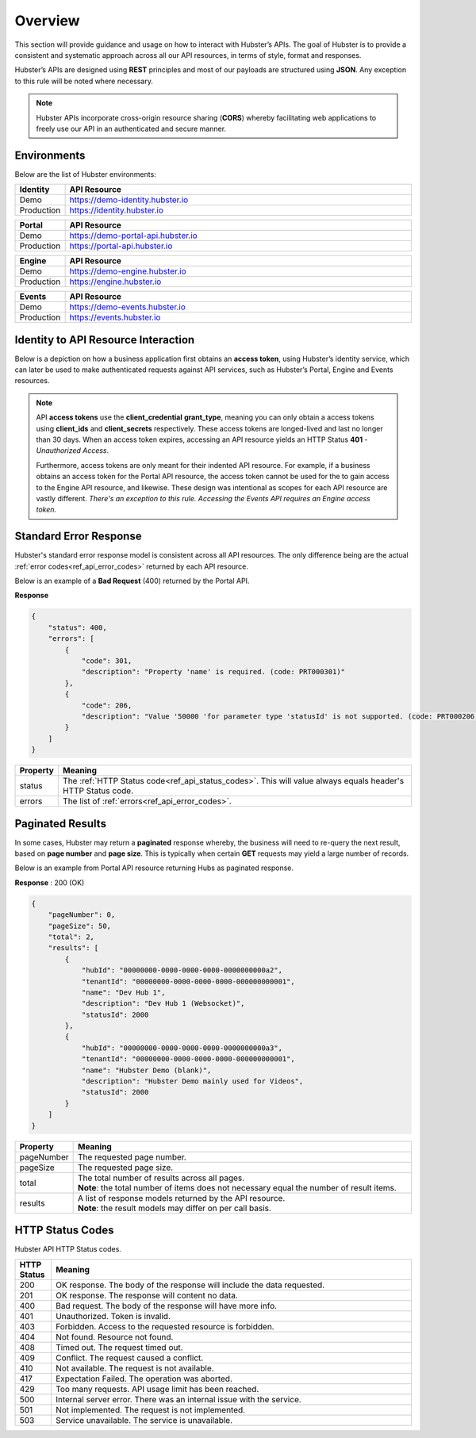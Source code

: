 .. _ref_api_overview:

Overview
========

This section will provide guidance and usage on how to interact with Hubster’s APIs. The goal of Hubster is to provide a consistent and systematic approach across all our API resources, in terms of style, format and responses. 

Hubster’s APIs are designed using **REST** principles and most of our payloads are structured using **JSON**. Any exception to this rule will be noted where necessary.

.. note:: Hubster APIs incorporate cross-origin resource sharing (**CORS**) whereby facilitating web applications to freely use our API in an authenticated and secure manner.


Environments
^^^^^^^^^^^^

Below are the list of Hubster environments:

.. list-table::
    :widths: 5 50
    :header-rows: 1

    * - Identity
      - API Resource
    * - Demo
      - https://demo-identity.hubster.io        
    * - Production
      - https://identity.hubster.io        
      

.. list-table::
    :widths: 5 50
    :header-rows: 1

    * - Portal 
      - API Resource
    * - Demo
      - https://demo-portal-api.hubster.io        
    * - Production
      - https://portal-api.hubster.io        
    

.. list-table::
    :widths: 5 50
    :header-rows: 1

    * - Engine
      - API Resource
    * - Demo
      - https://demo-engine.hubster.io        
    * - Production
      - https://engine.hubster.io        

.. list-table::
    :widths: 5 50
    :header-rows: 1

    * - Events
      - API Resource
    * - Demo
      - https://demo-events.hubster.io        
    * - Production
      - https://events.hubster.io        

Identity to API Resource Interaction 
^^^^^^^^^^^^^^^^^^^^^^^^^^^^^^^^^^^^

Below is a depiction on how a business application first obtains an **access token**, using Hubster’s identity service, which can later be 
used to make authenticated requests against API services, such as Hubster’s Portal, Engine and Events resources.

.. image:: images/identity_api_resource_interactions.png

.. note:: 
    API **access tokens** use the **client_credential** **grant_type**, meaning you can only obtain a access tokens using **client_ids** and **client_secrets** respectively.    
    These access tokens are longed-lived and last no longer than 30 days. When an access token expires, accessing an API resource yields an HTTP Status **401** - *Unauthorized Access*. 

    Furthermore, access tokens are only meant for their indented API resource. For example, if a business obtains an access token for the Portal API resource, 
    the access token cannot be used for the to gain access to the Engine API resource, and likewise. These design was intentional as scopes for each API resource are vastly different. 
    *There's an exception to this rule. Accessing the Events API requires an Engine access token.*

Standard Error Response
^^^^^^^^^^^^^^^^^^^^^^^

Hubster's standard error response model is consistent across all API resources. 
The only difference being are the actual :ref:`error codes<ref_api_error_codes>` returned by each API resource. 

Below is an example of a **Bad Request** (400) returned by the Portal API. 

**Response**

.. code-block:: JSON

    {
        "status": 400,
        "errors": [
            {
                "code": 301,
                "description": "Property 'name' is required. (code: PRT000301)"
            },
            {
                "code": 206,
                "description": "Value '50000 'for parameter type 'statusId' is not supported. (code: PRT000206)"
            }
        ]
    }

.. list-table::
    :widths: 5 50
    :header-rows: 1   

    * - Property
      - Meaning
    * - status
      - The :ref:`HTTP Status code<ref_api_status_codes>`. This will value always equals header's HTTP Status code.
    * - errors
      - The list of :ref:`errors<ref_api_error_codes>`.
   
.. _ref_api_paginated_results:

Paginated Results 
^^^^^^^^^^^^^^^^^

In some cases, Hubster may return a **paginated** response whereby, the business will need to re-query the next result, 
based on **page number** and **page size**. This is typically when certain **GET** requests may yield 
a large number of records. 

Below is an example from Portal API resource returning Hubs as paginated response.

**Response** : 200 (OK)

.. code-block:: JSON

    {
        "pageNumber": 0,
        "pageSize": 50,
        "total": 2,
        "results": [
            {
                "hubId": "00000000-0000-0000-0000-0000000000a2",
                "tenantId": "00000000-0000-0000-0000-000000000001",
                "name": "Dev Hub 1",
                "description": "Dev Hub 1 (Websocket)",
                "statusId": 2000
            },
            {
                "hubId": "00000000-0000-0000-0000-0000000000a3",
                "tenantId": "00000000-0000-0000-0000-000000000001",
                "name": "Hubster Demo (blank)",
                "description": "Hubster Demo mainly used for Videos",
                "statusId": 2000
            }
        ]
    }

.. list-table::
    :widths: 10 80
    :header-rows: 1   

    * - Property
      - Meaning
    * - pageNumber
      - The requested page number. 
    * - pageSize
      - The requested page size.
    * - total
      - | The total number of results across all pages. 
        | **Note**: the total number of items does not necessary equal the number of result items.            
    * - results
      - | A list of response models returned by the API resource.
        | **Note**: the result models may differ on per call basis.


.. _ref_api_status_codes:

HTTP Status Codes
^^^^^^^^^^^^^^^^^

Hubster API HTTP Status codes.

.. list-table::
    :widths: 5 50
    :header-rows: 1   

    * - HTTP Status
      - Meaning
    * - 200
      - OK response. The body of the response will include the data requested.
    * - 201
      - OK response. The response will content no data.
    * - 400
      - Bad request. The body of the response will have more info.
    * - 401
      - Unauthorized. Token is invalid.
    * - 403
      - Forbidden. Access to the requested resource is forbidden.
    * - 404
      - Not found. Resource not found.
    * - 408
      - Timed out. The request timed out.
    * - 409
      - Conflict. The request caused a conflict.
    * - 410
      - Not available. The request is not available.
    * - 417
      - Expectation Failed. The operation was aborted.
    * - 429
      - Too many requests. API usage limit has been reached.
    * - 500
      - Internal server error. There was an internal issue with the service.
    * - 501
      - Not implemented. The request is not implemented.
    * - 503
      - Service unavailable. The service is unavailable.

